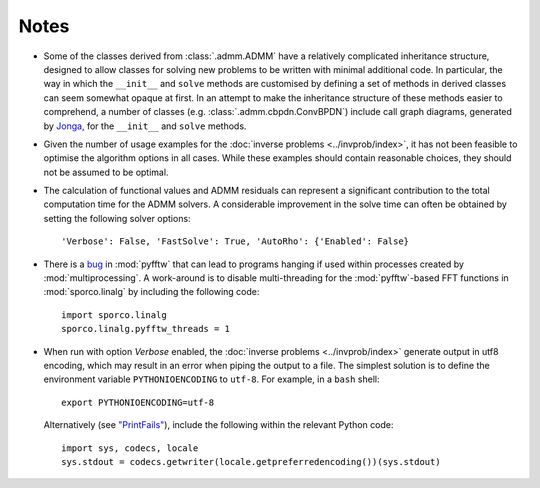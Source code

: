 Notes
=====

* Some of the classes derived from :class:`.admm.ADMM` have a
  relatively complicated inheritance structure, designed to allow
  classes for solving new problems to be written with minimal
  additional code. In particular, the way in which the ``__init__`` and
  ``solve`` methods are customised by defining a set of methods in
  derived classes can seem somewhat opaque at first. In an attempt to
  make the inheritance structure of these methods easier to
  comprehend, a number of classes (e.g. :class:`.admm.cbpdn.ConvBPDN`)
  include call graph diagrams, generated by `Jonga
  <https://bwohlberg.github.io/jonga/>`_, for the ``__init__`` and
  ``solve`` methods.
* Given the number of usage examples for the :doc:`inverse problems
  <../invprob/index>`, it has not been feasible to optimise the algorithm
  options in all cases. While these examples should contain reasonable
  choices, they should not be assumed to be optimal.
* The calculation of functional values and ADMM residuals can represent
  a significant contribution to the total computation time for the ADMM
  solvers. A considerable improvement in the solve time can often be
  obtained by setting the following solver options::

      'Verbose': False, 'FastSolve': True, 'AutoRho': {'Enabled': False}

* There is a `bug <https://github.com/pyFFTW/pyFFTW/issues/135>`_ in
  :mod:`pyfftw` that can lead to programs hanging if used within
  processes created by :mod:`multiprocessing`. A work-around is to
  disable multi-threading for the :mod:`pyfftw`-based FFT functions in
  :mod:`sporco.linalg` by including the following code::

      import sporco.linalg
      sporco.linalg.pyfftw_threads = 1

* When run with option `Verbose` enabled, the :doc:`inverse problems
  <../invprob/index>` generate output in utf8 encoding, which may result
  in an error when piping the output to a file. The simplest solution is
  to define the environment variable ``PYTHONIOENCODING`` to ``utf-8``.
  For example, in a ``bash`` shell::

      export PYTHONIOENCODING=utf-8

  Alternatively (see `"PrintFails" <https://wiki.python.org/moin/PrintFails>`_),
  include the following within the relevant Python code::

      import sys, codecs, locale
      sys.stdout = codecs.getwriter(locale.getpreferredencoding())(sys.stdout)
